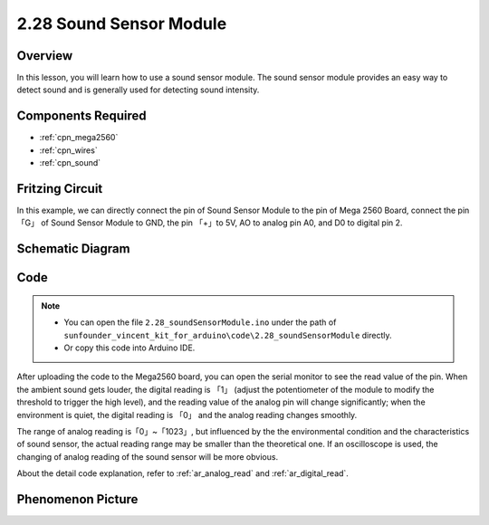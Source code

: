 .. _ar_sound:

2.28 Sound Sensor Module
=========================

Overview
------------

In this lesson, you will learn how to use a sound sensor module. The
sound sensor module provides an easy way to detect sound and is
generally used for detecting sound intensity.

Components Required
------------------------

.. image:: img/Part_two_28.png

* :ref:`cpn_mega2560`
* :ref:`cpn_wires`
* :ref:`cpn_sound`



Fritzing Circuit
-----------------------

In this example, we can directly connect the pin of Sound
Sensor Module to the pin of Mega 2560 Board, connect the pin「G」 of
Sound Sensor Module to GND, the pin 「+」to 5V, AO to analog pin A0, and
D0 to digital pin 2.

.. image:: img/image223.png
   :align: center 

Schematic Diagram
----------------------

.. image:: img/image224.png
   :align: center 

Code
----------


.. note::

    * You can open the file ``2.28_soundSensorModule.ino`` under the path of ``sunfounder_vincent_kit_for_arduino\code\2.28_soundSensorModule`` directly.
    * Or copy this code into Arduino IDE.



.. raw:: html

    <iframe src=https://create.arduino.cc/editor/sunfounder01/42164fe5-5ae0-4e26-bee8-e1f085e863e2/preview?embed style="height:510px;width:100%;margin:10px 0" frameborder=0></iframe>

After uploading the code to the Mega2560 board, you can open the serial
monitor to see the read value of the pin. When the ambient sound gets
louder, the digital reading is 「1」 (adjust the potentiometer of the
module to modify the threshold to trigger the high level), and the
reading value of the analog pin will change significantly; when the
environment is quiet, the digital reading is 「0」 and the analog
reading changes smoothly.

The range of analog reading is「0」~「1023」, but influenced by the the
environmental condition and the characteristics of sound sensor, the
actual reading range may be smaller than the theoretical one. If an
oscilloscope is used, the changing of analog reading of the sound sensor
will be more obvious.

About the detail code explanation, refer to :ref:`ar_analog_read` and
:ref:`ar_digital_read`.

Phenomenon Picture
------------------------

.. image:: img/image225.jpeg
   :height: 4.35278in
